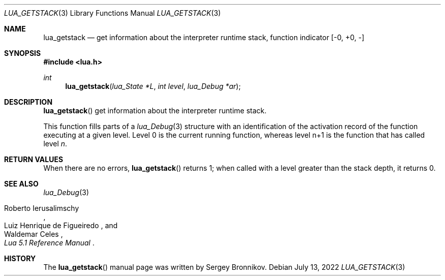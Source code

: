 .Dd $Mdocdate: July 13 2022 $
.Dt LUA_GETSTACK 3
.Os
.Sh NAME
.Nm lua_getstack
.Nd get information about the interpreter runtime stack, function indicator
.Bq -0, +0, -
.Sh SYNOPSIS
.In lua.h
.Ft int
.Fn lua_getstack "lua_State *L" "int level" "lua_Debug *ar"
.Sh DESCRIPTION
.Fn lua_getstack
get information about the interpreter runtime stack.
.Pp
This function fills parts of a
.Xr lua_Debug 3
structure with an identification of the activation record of the function
executing at a given level.
Level 0 is the current running function, whereas level n+1 is the function that
has called level
.Fa n .
.Sh RETURN VALUES
When there are no errors,
.Fn lua_getstack
returns 1; when called with a level greater than the stack depth, it returns 0.
.Sh SEE ALSO
.Xr lua_Debug 3
.Rs
.%A Roberto Ierusalimschy
.%A Luiz Henrique de Figueiredo
.%A Waldemar Celes
.%T Lua 5.1 Reference Manual
.Re
.Sh HISTORY
The
.Fn lua_getstack
manual page was written by Sergey Bronnikov.
